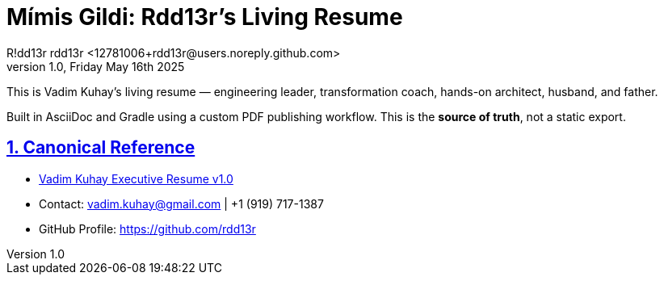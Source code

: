 = Mímis Gildi: Rdd13r's Living Resume
R!dd13r rdd13r <12781006+rdd13r@users.noreply.github.com>
v1.0, Friday May 16th 2025
:description: Rdd13r's living resume.
:sectnums:
:sectanchors:
:sectlinks:
:icons: font
:tip-caption: 💡️
:note-caption: ℹ️
:important-caption: ❗
:caution-caption: 🔥
:warning-caption: ⚠️
:!toc:
:keywords: Mímir Rdd13r Who-is
:imagesdir: ./resources/images
ifdef::env-name[:relfilesuffix: .adoc]

This is Vadim Kuhay’s living resume — engineering leader, transformation coach, hands-on architect, husband, and father.

Built in AsciiDoc and Gradle using a custom PDF publishing workflow. This is the *source of truth*, not a static export.

== Canonical Reference

* https://github.com/Mimis-Gildi/riddle-me-this/releases/download/v1.0/OnLeadership.pdf[Vadim Kuhay Executive Resume v1.0]
* Contact: vadim.kuhay@gmail.com | +1 (919) 717-1387
* GitHub Profile: https://github.com/rdd13r
